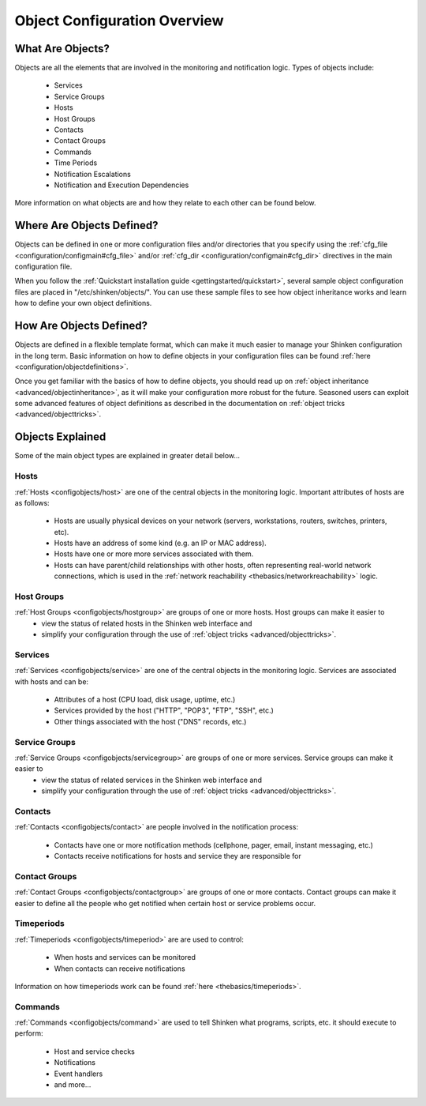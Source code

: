 .. _configuration/configobject:

===============================
 Object Configuration Overview 
===============================


What Are Objects? 
==================

Objects are all the elements that are involved in the monitoring and notification logic. Types of objects include:

  * Services
  * Service Groups
  * Hosts
  * Host Groups
  * Contacts
  * Contact Groups
  * Commands
  * Time Periods
  * Notification Escalations
  * Notification and Execution Dependencies

More information on what objects are and how they relate to each other can be found below.


Where Are Objects Defined? 
===========================

Objects can be defined in one or more configuration files and/or directories that you specify using the :ref:`cfg_file <configuration/configmain#cfg_file>` and/or :ref:`cfg_dir <configuration/configmain#cfg_dir>` directives in the main configuration file.

When you follow the :ref:`Quickstart installation guide <gettingstarted/quickstart>`, several sample object configuration files are placed in "/etc/shinken/objects/". You can use these sample files to see how object inheritance works and learn how to define your own object definitions.


How Are Objects Defined? 
=========================

Objects are defined in a flexible template format, which can make it much easier to manage your Shinken configuration in the long term. Basic information on how to define objects in your configuration files can be found :ref:`here <configuration/objectdefinitions>`.

Once you get familiar with the basics of how to define objects, you should read up on :ref:`object inheritance <advanced/objectinheritance>`, as it will make your configuration more robust for the future. Seasoned users can exploit some advanced features of object definitions as described in the documentation on :ref:`object tricks <advanced/objecttricks>`.


Objects Explained 
==================

Some of the main object types are explained in greater detail below...


Hosts 
------

:ref:`Hosts <configobjects/host>` are one of the central objects in the monitoring logic. Important attributes of hosts are as follows:

  * Hosts are usually physical devices on your network (servers, workstations, routers, switches, printers, etc).
  * Hosts have an address of some kind (e.g. an IP or MAC address).
  * Hosts have one or more more services associated with them.
  * Hosts can have parent/child relationships with other hosts, often representing real-world network connections, which is used in the :ref:`network reachability <thebasics/networkreachability>` logic.


Host Groups 
------------

:ref:`Host Groups <configobjects/hostgroup>` are groups of one or more hosts. Host groups can make it easier to
  - view the status of related hosts in the Shinken web interface and 
  - simplify your configuration through the use of :ref:`object tricks <advanced/objecttricks>`.


Services 
---------

:ref:`Services <configobjects/service>` are one of the central objects in the monitoring logic. Services are associated with hosts and can be:

  * Attributes of a host (CPU load, disk usage, uptime, etc.)
  * Services provided by the host ("HTTP", "POP3", "FTP", "SSH", etc.)
  * Other things associated with the host ("DNS" records, etc.)


Service Groups 
---------------

:ref:`Service Groups <configobjects/servicegroup>` are groups of one or more services. Service groups can make it easier to
  - view the status of related services in the Shinken web interface and 
  - simplify your configuration through the use of :ref:`object tricks <advanced/objecttricks>`.


Contacts 
---------

:ref:`Contacts <configobjects/contact>` are people involved in the notification process:

  * Contacts have one or more notification methods (cellphone, pager, email, instant messaging, etc.)
  * Contacts receive notifications for hosts and service they are responsible for


Contact Groups 
---------------

:ref:`Contact Groups <configobjects/contactgroup>` are groups of one or more contacts. Contact groups can make it easier to define all the people who get notified when certain host or service problems occur.


Timeperiods 
------------

:ref:`Timeperiods <configobjects/timeperiod>` are are used to control:

  * When hosts and services can be monitored
  * When contacts can receive notifications

Information on how timeperiods work can be found :ref:`here <thebasics/timeperiods>`.


Commands 
---------

:ref:`Commands <configobjects/command>` are used to tell Shinken what programs, scripts, etc. it should execute to perform:

  * Host and service checks
  * Notifications
  * Event handlers
  * and more...


